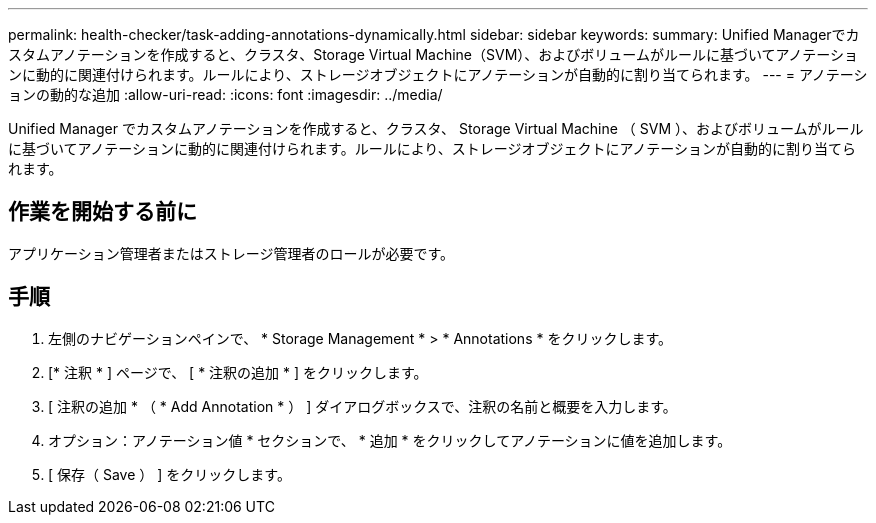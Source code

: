 ---
permalink: health-checker/task-adding-annotations-dynamically.html 
sidebar: sidebar 
keywords:  
summary: Unified Managerでカスタムアノテーションを作成すると、クラスタ、Storage Virtual Machine（SVM）、およびボリュームがルールに基づいてアノテーションに動的に関連付けられます。ルールにより、ストレージオブジェクトにアノテーションが自動的に割り当てられます。 
---
= アノテーションの動的な追加
:allow-uri-read: 
:icons: font
:imagesdir: ../media/


[role="lead"]
Unified Manager でカスタムアノテーションを作成すると、クラスタ、 Storage Virtual Machine （ SVM ）、およびボリュームがルールに基づいてアノテーションに動的に関連付けられます。ルールにより、ストレージオブジェクトにアノテーションが自動的に割り当てられます。



== 作業を開始する前に

アプリケーション管理者またはストレージ管理者のロールが必要です。



== 手順

. 左側のナビゲーションペインで、 * Storage Management * > * Annotations * をクリックします。
. [* 注釈 * ] ページで、 [ * 注釈の追加 * ] をクリックします。
. [ 注釈の追加 * （ * Add Annotation * ） ] ダイアログボックスで、注釈の名前と概要を入力します。
. オプション：アノテーション値 * セクションで、 * 追加 * をクリックしてアノテーションに値を追加します。
. [ 保存（ Save ） ] をクリックします。

